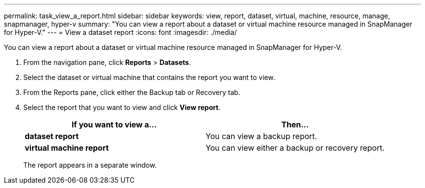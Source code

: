 ---
permalink: task_view_a_report.html
sidebar: sidebar
keywords: view, report, dataset, virtual, machine, resource, manage, snapmanager, hyper-v
summary: "You can view a report about a dataset or virtual machine resource managed in SnapManager for Hyper-V."
---
= View a dataset report
:icons: font
:imagesdir: ./media/

[.lead]
You can view a report about a dataset or virtual machine resource managed in SnapManager for Hyper-V.

. From the navigation pane, click *Reports* > *Datasets*.
. Select the dataset or virtual machine that contains the report you want to view.
. From the Reports pane, click either the Backup tab or Recovery tab.
. Select the report that you want to view and click *View report*.
+
[options="header"]
|===
| If you want to view a...| Then...
a|
*dataset report*
a|
You can view a backup report.
a|
*virtual machine report*
a|
You can view either a backup or recovery report.
|===
The report appears in a separate window.
